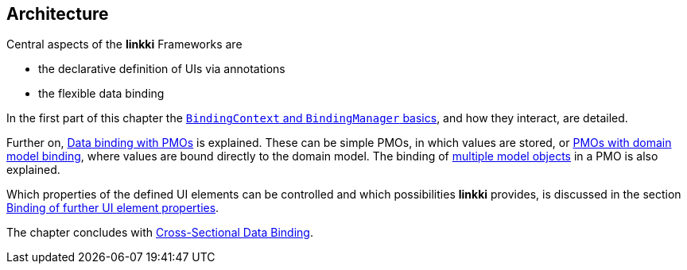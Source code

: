 :jbake-title: Architecture
:jbake-type: chapter
:jbake-status: published
:jbake-order: 30

:source-dir: ../../../java
:images-folder-name: 03_architecture

[[Architecture]]
== Architecture

Central aspects of the *linkki* Frameworks are

* the declarative definition of UIs via annotations
* the flexible data binding

In the first part of this chapter the <<binding-basics, `BindingContext` and `BindingManager` basics>>, and how they interact, are detailed.

Further on, <<databinding, Data binding with PMOs>> is explained. These can be simple PMOs, in which values are stored, or <<domain-model-binding, PMOs with domain model binding>>, where values are bound directly to the domain model. The binding of <<model-attribute-names, multiple model objects>> in a PMO is also explained.

Which properties of the defined UI elements can be controlled and which possibilities *linkki* provides, is discussed in the section <<binding-ui-element-properties, Binding of further UI element properties>>.

The chapter concludes with <<cross-sectional-binding,Cross-Sectional Data Binding>>.
